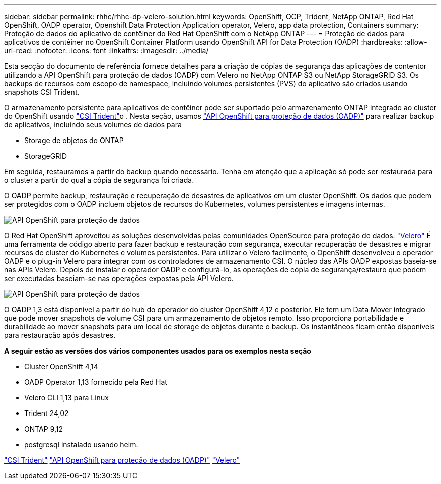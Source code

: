 ---
sidebar: sidebar 
permalink: rhhc/rhhc-dp-velero-solution.html 
keywords: OpenShift, OCP, Trident, NetApp ONTAP, Red Hat OpenShift, OADP operator, Openshift Data Protection Application operator, Velero, app data protection, Containers 
summary: Proteção de dados do aplicativo de contêiner do Red Hat OpenShift com o NetApp ONTAP 
---
= Proteção de dados para aplicativos de contêiner no OpenShift Container Platform usando OpenShift API for Data Protection (OADP)
:hardbreaks:
:allow-uri-read: 
:nofooter: 
:icons: font
:linkattrs: 
:imagesdir: ../media/


[role="lead"]
Esta secção do documento de referência fornece detalhes para a criação de cópias de segurança das aplicações de contentor utilizando a API OpenShift para proteção de dados (OADP) com Velero no NetApp ONTAP S3 ou NetApp StorageGRID S3. Os backups de recursos com escopo de namespace, incluindo volumes persistentes (PVS) do aplicativo são criados usando snapshots CSI Trident.

O armazenamento persistente para aplicativos de contêiner pode ser suportado pelo armazenamento ONTAP integrado ao cluster do OpenShift usando link:https://docs.netapp.com/us-en/trident/["CSI Trident"]o . Nesta seção, usamos link:https://docs.openshift.com/container-platform/4.14/backup_and_restore/application_backup_and_restore/installing/installing-oadp-ocs.html["API OpenShift para proteção de dados (OADP)"] para realizar backup de aplicativos, incluindo seus volumes de dados para

* Storage de objetos do ONTAP
* StorageGRID


Em seguida, restauramos a partir do backup quando necessário. Tenha em atenção que a aplicação só pode ser restaurada para o cluster a partir do qual a cópia de segurança foi criada.

O OADP permite backup, restauração e recuperação de desastres de aplicativos em um cluster OpenShift. Os dados que podem ser protegidos com o OADP incluem objetos de recursos do Kubernetes, volumes persistentes e imagens internas.

image:redhat_openshift_OADP_image1.png["API OpenShift para proteção de dados"]

O Red Hat OpenShift aproveitou as soluções desenvolvidas pelas comunidades OpenSource para proteção de dados. link:https://velero.io/["Velero"] É uma ferramenta de código aberto para fazer backup e restauração com segurança, executar recuperação de desastres e migrar recursos de cluster do Kubernetes e volumes persistentes. Para utilizar o Velero facilmente, o OpenShift desenvolveu o operador OADP e o plug-in Velero para integrar com os controladores de armazenamento CSI. O núcleo das APIs OADP expostas baseia-se nas APIs Velero. Depois de instalar o operador OADP e configurá-lo, as operações de cópia de segurança/restauro que podem ser executadas baseiam-se nas operações expostas pela API Velero.

image:redhat_openshift_OADP_image2.png["API OpenShift para proteção de dados"]

O OADP 1,3 está disponível a partir do hub do operador do cluster OpenShift 4,12 e posterior. Ele tem um Data Mover integrado que pode mover snapshots de volume CSI para um armazenamento de objetos remoto. Isso proporciona portabilidade e durabilidade ao mover snapshots para um local de storage de objetos durante o backup. Os instantâneos ficam então disponíveis para restauração após desastres.

**A seguir estão as versões dos vários componentes usados para os exemplos nesta seção**

* Cluster OpenShift 4,14
* OADP Operator 1,13 fornecido pela Red Hat
* Velero CLI 1,13 para Linux
* Trident 24,02
* ONTAP 9,12
* postgresql instalado usando helm.


link:https://docs.netapp.com/us-en/trident/["CSI Trident"] link:https://docs.openshift.com/container-platform/4.14/backup_and_restore/application_backup_and_restore/installing/installing-oadp-ocs.html["API OpenShift para proteção de dados (OADP)"] link:https://velero.io/["Velero"]
